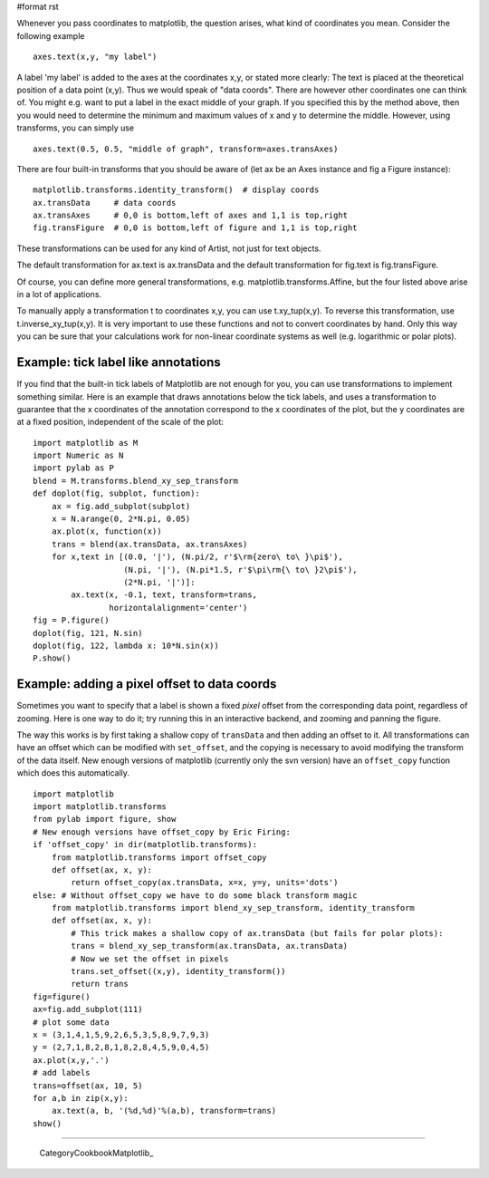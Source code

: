 #format rst

Whenever you pass coordinates to matplotlib, the question arises, what kind of coordinates you mean. Consider the following example

::

   axes.text(x,y, "my label")

A label 'my label' is added to the axes at the coordinates x,y, or stated more clearly: The text is placed at the theoretical position of a data point (x,y). Thus we would speak of "data coords".  There are however other coordinates one can think of. You might e.g. want to put a label in the exact middle of your graph.  If you specified this by the method above, then you would need to determine the minimum and maximum values of x and y to determine the middle.  However, using transforms, you can simply use

::

   axes.text(0.5, 0.5, "middle of graph", transform=axes.transAxes)

There are four built-in transforms that you should be aware of (let ax be an Axes instance and fig a Figure instance):

::

   matplotlib.transforms.identity_transform()  # display coords
   ax.transData     # data coords
   ax.transAxes     # 0,0 is bottom,left of axes and 1,1 is top,right
   fig.transFigure  # 0,0 is bottom,left of figure and 1,1 is top,right

These transformations can be used for any kind of Artist, not just for text objects.

The default transformation for ax.text is ax.transData and the default transformation for fig.text is fig.transFigure.

Of course, you can define more general transformations, e.g. matplotlib.transforms.Affine, but the four listed above arise in a lot of applications.

To manually apply a transformation t to coordinates x,y, you can use t.xy_tup(x,y). To reverse this transformation, use t.inverse_xy_tup(x,y).  It is very important to use these functions and not to convert coordinates by hand.  Only this way you can be sure that your calculations work for non-linear coordinate systems as well (e.g. logarithmic or polar plots).

Example: tick label like annotations
------------------------------------

If you find that the built-in tick labels of Matplotlib are not enough for you, you can use transformations to implement something similar. Here is an example that draws annotations below the tick labels, and uses a transformation to guarantee that the x coordinates of the annotation correspond to the x coordinates of the plot, but the y coordinates are at a fixed position, independent of the scale of the plot:

::

   import matplotlib as M
   import Numeric as N
   import pylab as P
   blend = M.transforms.blend_xy_sep_transform
   def doplot(fig, subplot, function):
       ax = fig.add_subplot(subplot)
       x = N.arange(0, 2*N.pi, 0.05)
       ax.plot(x, function(x))
       trans = blend(ax.transData, ax.transAxes)
       for x,text in [(0.0, '|'), (N.pi/2, r'$\rm{zero\ to\ }\pi$'),
                      (N.pi, '|'), (N.pi*1.5, r'$\pi\rm{\ to\ }2\pi$'),
                      (2*N.pi, '|')]:
           ax.text(x, -0.1, text, transform=trans,
                   horizontalalignment='center')
   fig = P.figure()
   doplot(fig, 121, N.sin)
   doplot(fig, 122, lambda x: 10*N.sin(x))
   P.show()

Example: adding a pixel offset to data coords
---------------------------------------------

Sometimes you want to specify that a label is shown a fixed *pixel* offset from the corresponding data point, regardless of zooming. Here is one way to do it; try running this in an interactive backend, and zooming and panning the figure.

The way this works is by first taking a shallow copy of ``transData`` and then adding an offset to it. All transformations can have an offset which can be modified with ``set_offset``, and the copying is necessary to avoid modifying the transform of the data itself. New enough versions of matplotlib (currently only the svn version) have an ``offset_copy`` function which does this automatically.

::

   import matplotlib
   import matplotlib.transforms
   from pylab import figure, show
   # New enough versions have offset_copy by Eric Firing:
   if 'offset_copy' in dir(matplotlib.transforms):
       from matplotlib.transforms import offset_copy
       def offset(ax, x, y):
           return offset_copy(ax.transData, x=x, y=y, units='dots')
   else: # Without offset_copy we have to do some black transform magic
       from matplotlib.transforms import blend_xy_sep_transform, identity_transform
       def offset(ax, x, y):
           # This trick makes a shallow copy of ax.transData (but fails for polar plots):
           trans = blend_xy_sep_transform(ax.transData, ax.transData)
           # Now we set the offset in pixels
           trans.set_offset((x,y), identity_transform())
           return trans
   fig=figure()
   ax=fig.add_subplot(111)
   # plot some data
   x = (3,1,4,1,5,9,2,6,5,3,5,8,9,7,9,3)
   y = (2,7,1,8,2,8,1,8,2,8,4,5,9,0,4,5)
   ax.plot(x,y,'.')
   # add labels
   trans=offset(ax, 10, 5)
   for a,b in zip(x,y):
       ax.text(a, b, '(%d,%d)'%(a,b), transform=trans)
   show()

-------------------------

 CategoryCookbookMatplotlib_

